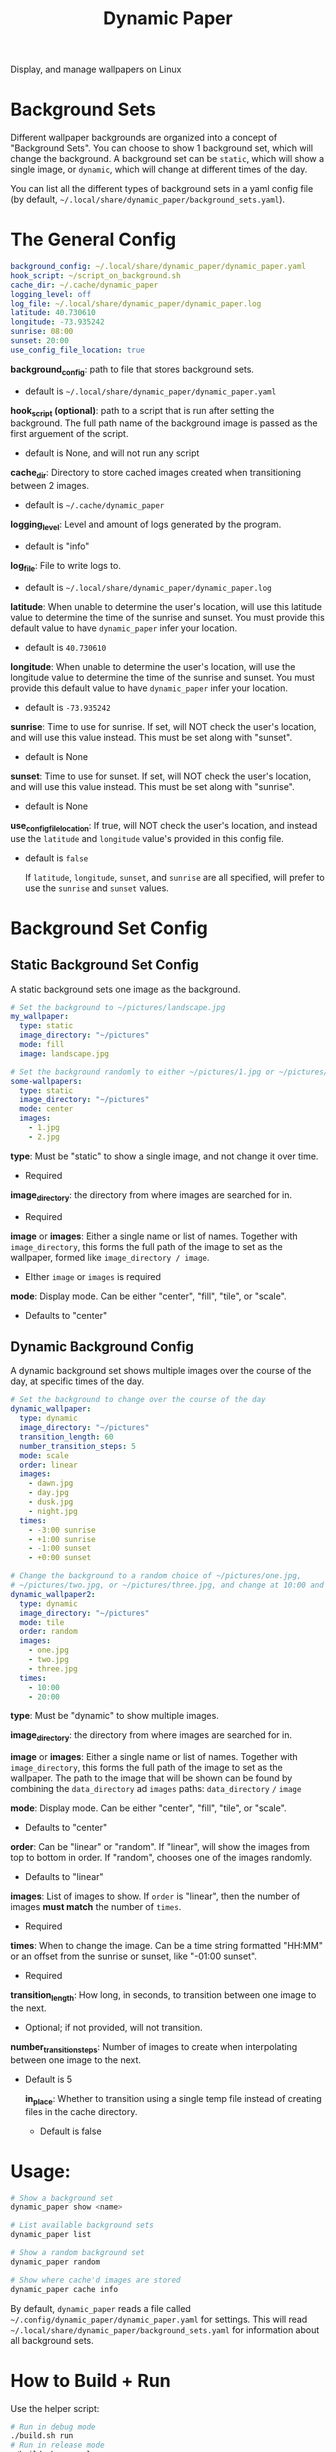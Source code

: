 #+title: Dynamic Paper

Display, and manage wallpapers on Linux

* Background Sets
Different wallpaper backgrounds are organized into a concept of "Background Sets". You can choose to
show 1 background set, which will change the background. A background set can be =static=, which will
show a single image, or =dynamic=, which will change at different times of the day.

You can list all the different types of background sets in a yaml config file (by default, =~/.local/share/dynamic_paper/background_sets.yaml=).

* The General Config
#+begin_src yaml
background_config: ~/.local/share/dynamic_paper/dynamic_paper.yaml
hook_script: ~/script_on_background.sh
cache_dir: ~/.cache/dynamic_paper
logging_level: off
log_file: ~/.local/share/dynamic_paper/dynamic_paper.log
latitude: 40.730610
longitude: -73.935242
sunrise: 08:00
sunset: 20:00
use_config_file_location: true
#+end_src

*background_config*: path to file that stores background sets.
- default is =~/.local/share/dynamic_paper/dynamic_paper.yaml=

*hook_script (optional)*: path to a script that is run after setting the background. The full path name of the
background image is passed as the first arguement of the script.
- default is None, and will not run any script

*cache_dir*: Directory to store cached images created when transitioning between 2 images.
- default is =~/.cache/dynamic_paper=

*logging_level*: Level and amount of logs generated by the program.
- default is "info"

*log_file*: File to write logs to.
- default is =~/.local/share/dynamic_paper/dynamic_paper.log=

*latitude*: When unable to determine the user's location, will use this latitude value to determine
  the time of the sunrise and sunset. You must provide this default value to have =dynamic_paper= infer your location.
- default is =40.730610=

*longitude*: When unable to determine the user's location, will use the longitude value to determine
the time of the sunrise and sunset. You must provide this default value to have =dynamic_paper= infer your location.
- default is =-73.935242=

*sunrise*: Time to use for sunrise. If set, will NOT check the user's location, and will use this
value instead. This must be set along with "sunset".
- default is None

*sunset*: Time to use for sunset. If set, will NOT check the user's location, and will use this value
 instead. This must be set along with "sunrise".
- default is None

*use_config_file_location*: If true, will NOT check the user's location, and instead use the =latitude=
 and =longitude= value's provided in this config file.
- default is =false=

  If =latitude=, =longitude=, =sunset=, and =sunrise= are all specified, will prefer to use the =sunrise= and
  =sunset= values.

* Background Set Config
**  Static Background Set Config
A static background sets one image as the background.

#+begin_src yaml
# Set the background to ~/pictures/landscape.jpg
my_wallpaper:
  type: static
  image_directory: "~/pictures"
  mode: fill
  image: landscape.jpg

# Set the background randomly to either ~/pictures/1.jpg or ~/pictures/2.jpg
some-wallpapers:
  type: static
  image_directory: "~/pictures"
  mode: center
  images:
    - 1.jpg
    - 2.jpg
#+end_src

*type*: Must be "static" to show a single image, and not change it over time.
- Required

*image_directory*: the directory from where images are searched for in.
- Required

*image* or *images*: Either a single name or list of names. Together with =image_directory=, this forms
the full path of the image to set as the wallpaper, formed like =image_directory / image=.
- EIther =image= or =images= is required

*mode*: Display mode. Can be either "center", "fill", "tile", or "scale".
- Defaults to "center"

** Dynamic Background Config
A dynamic background set shows multiple images over the course of the day, at specific times of the day.

#+begin_src yaml
# Set the background to change over the course of the day
dynamic_wallpaper:
  type: dynamic
  image_directory: "~/pictures"
  transition_length: 60
  number_transition_steps: 5
  mode: scale
  order: linear
  images:
    - dawn.jpg
    - day.jpg
    - dusk.jpg
    - night.jpg
  times:
    - -3:00 sunrise
    - +1:00 sunrise
    - -1:00 sunset
    - +0:00 sunset

# Change the background to a random choice of ~/pictures/one.jpg,
# ~/pictures/two.jpg, or ~/pictures/three.jpg, and change at 10:00 and 20:00
dynamic_wallpaper2:
  type: dynamic
  image_directory: "~/pictures"
  mode: tile
  order: random
  images:
    - one.jpg
    - two.jpg
    - three.jpg
  times:
    - 10:00
    - 20:00
#+end_src

*type*: Must be "dynamic" to show multiple images.

*image_directory*: the directory from where images are searched for in.

*image* or *images*: Either a single name or list of names. Together with =image_directory=, this forms
the full path of the image to set as the wallpaper. The path to the image that will be shown can be
found by combining the =data_directory= ad =images= paths: =data_directory= =/= =image=

*mode*: Display mode. Can be either "center", "fill", "tile", or "scale".
- Defaults to "center"

*order*: Can be "linear" or "random". If "linear", will show the images from top to bottom in order.
If "random", chooses one of the images randomly.
- Defaults to "linear"

*images*: List of images to show. If =order= is "linear", then the number of images *must match* the
number of =times=.
- Required

*times*: When to change the image. Can be a time string formatted "HH:MM" or an offset from the
sunrise or sunset, like "-01:00 sunset".
- Required

*transition_length*: How long, in seconds, to transition between one image to the next.
- Optional; if not provided, will not transition.

*number_transition_steps*: Number of images to create when interpolating between one image to the next.
- Default is 5

  *in_place*: Whether to transition using a single temp file instead of creating files in the cache directory.
 - Default is false

* Usage:
#+begin_src bash
# Show a background set
dynamic_paper show <name>

# List available background sets
dynamic_paper list

# Show a random background set
dynamic_paper random

# Show where cache'd images are stored
dynamic_paper cache info
#+end_src

By default, =dynamic_paper= reads a file called =~/.config/dynamic_paper/dynamic_paper.yaml= for
settings. This will read  =~/.local/share/dynamic_paper/background_sets.yaml= for information about
all background sets.

* How to Build + Run
Use the helper script:
#+begin_src bash
# Run in debug mode
./build.sh run
# Run in release mode
./build.sh run-release
# Run the tests
./build.sh test
# Pass args, like a test config or options
./build.sh run list
./build.sh run random
./build.sh run --config "config.yaml" --stdout show my_wallpaper
#+end_src

Or use cmake directly
#+begin_src bash
# from the project root..

mkdir -p Release
cd Release
cmake -DCMAKE_BUILD_TYPE=Debug .. # or do "Release" for release mode
# run
make dynamic_paper
./bin/dynamic_paper
# run tests
make dynamic_paper_test
./bin/dynamic_paper_test
#+end_src
